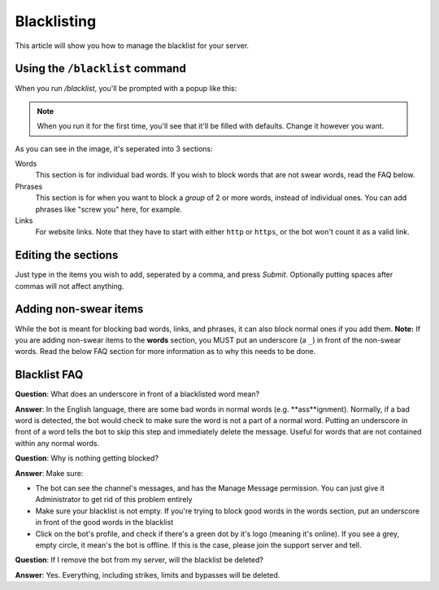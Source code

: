 ************
Blacklisting
************

This article will show you how to manage the blacklist for your server.

================================
Using the ``/blacklist`` command
================================

When you run `/blacklist`, you'll be prompted with a popup like this:

.. image:: images/blacklist_popup.png


.. note::
    When you run it for the first time, you'll see that it'll be filled with defaults. Change it however you want.

As you can see in the image, it's seperated into 3 sections:

Words
    This section is for individual bad words. If you wish to block words that are not swear words, read the FAQ below. 

Phrases
    This section is for when you want to block a *group* of 2 or more words, instead of individual ones. You can add phrases like "screw you" here, for example.

Links
    For website links. Note that they have to start with either ``http`` or ``https``, or the bot won't count it as a valid link.

====================
Editing the sections 
====================

Just type in the items you wish to add, seperated by a comma, and press `Submit`. Optionally putting spaces after commas will not affect anything.

======================
Adding non-swear items
======================

While the bot is meant for blocking bad words, links, and phrases, it can also block normal ones if you add them. **Note:** If you are adding non-swear items to the **words** section, you MUST put an underscore (a ``_``) in front of the non-swear words. Read the below FAQ section for more information as to why this needs to be done.

=============
Blacklist FAQ
=============

**Question**: What does an underscore in front of a blacklisted word mean?

**Answer**: In the English language, there are some bad words in normal words (e.g. **ass**ignment). Normally, if a bad word is detected, the bot would check to make sure the word is not a part of a normal word. Putting an underscore in front of a word tells the bot to skip this step and immediately delete the message. Useful for words that are not contained within any normal words.


**Question**: Why is nothing getting blocked?

**Answer**: Make sure:

- The bot can see the channel's messages, and has the Manage Message permission. You can just give it Administrator to get rid of this problem entirely

- Make sure your blacklist is not empty. If you're trying to block good words in the words section, put an underscore in front of the good words in the blacklist

- Click on the bot's profile, and check if there's a green dot by it's logo (meaning it's online). If you see a grey, empty circle, it mean's the bot is offline. If this is the case, please join the support server and tell.


**Question**: If I remove the bot from my server, will the blacklist be deleted?

**Answer**: Yes. Everything, including strikes, limits and bypasses will be deleted. 